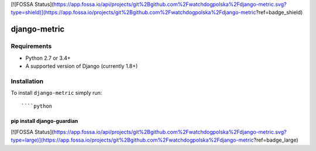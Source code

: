 [![FOSSA Status](https://app.fossa.io/api/projects/git%2Bgithub.com%2Fwatchdogpolska%2Fdjango-metric.svg?type=shield)](https://app.fossa.io/projects/git%2Bgithub.com%2Fwatchdogpolska%2Fdjango-metric?ref=badge_shield)

django-metric
==============================

.. image:: https://travis-ci.org/watchdogpolska/django-metric.svg?branch=master
    :target: https://travis-ci.org/watchdogpolska/django-metric

.. image:: https://img.shields.io/github/license/watchdogpolska/django-metric.svg
     :alt: License


Requirements
------------

* Python 2.7 or 3.4+
* A supported version of Django (currently 1.8+)

Installation
------------

To install ``django-metric`` simply run::

````python
pip install django-guardian
````


[![FOSSA Status](https://app.fossa.io/api/projects/git%2Bgithub.com%2Fwatchdogpolska%2Fdjango-metric.svg?type=large)](https://app.fossa.io/projects/git%2Bgithub.com%2Fwatchdogpolska%2Fdjango-metric?ref=badge_large)
